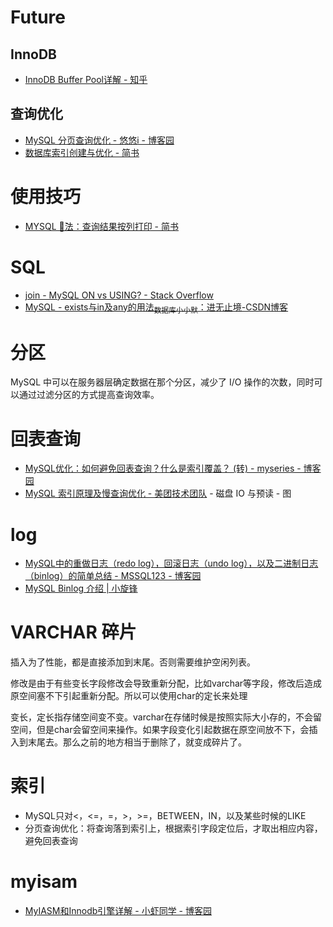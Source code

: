* Future
** InnoDB
  + [[https://zhuanlan.zhihu.com/p/65811829][InnoDB Buffer Pool详解 - 知乎]]

** 查询优化   
   + [[https://www.cnblogs.com/youyoui/p/7851007.html][MySQL 分页查询优化 - 悠悠i - 博客园]]
   + [[https://www.jianshu.com/p/6446c0118427][数据库索引创建与优化 - 简书]]

* 使用技巧
  + [[https://www.jianshu.com/p/4aa113f7a027][MYSQL \G 用法：查询结果按列打印 - 简书]]

* SQL
  + [[https://stackoverflow.com/questions/11366006/mysql-on-vs-using][join - MySQL ON vs USING? - Stack Overflow]]
  + [[https://blog.csdn.net/J080624/article/details/72910548][MySQL - exists与in及any的用法_数据库_小小默：进无止境-CSDN博客]]

* 分区
  MySQL 中可以在服务器层确定数据在那个分区，减少了 I/O 操作的次数，同时可以通过过滤分区的方式提高查询效率。

* 回表查询
  + [[https://www.cnblogs.com/myseries/p/11265849.html][MySQL优化：如何避免回表查询？什么是索引覆盖？ (转) - myseries - 博客园]]
  + [[https://tech.meituan.com/2014/06/30/mysql-index.html][MySQL 索引原理及慢查询优化 - 美团技术团队]] - 磁盘 IO 与预读 - 图

* log
  + [[https://www.cnblogs.com/wy123/p/8365234.html][MySQL中的重做日志（redo log），回滚日志（undo log），以及二进制日志（binlog）的简单总结 - MSSQL123 - 博客园]]
  + [[https://laijianfeng.org/2019/03/MySQL-Binlog-%E4%BB%8B%E7%BB%8D/][MySQL Binlog 介绍 | 小旋锋]]

* VARCHAR 碎片
  插入为了性能，都是直接添加到末尾。否则需要维护空闲列表。

  修改是由于有些变长字段修改会导致重新分配，比如varchar等字段，修改后造成原空间塞不下引起重新分配。所以可以使用char的定长来处理

  变长，定长指存储空间变不变。varchar在存储时候是按照实际大小存的，不会留空间，但是char会留空间来操作。如果字段变化引起数据在原空间放不下，会插入到末尾去。那么之前的地方相当于删除了，就变成碎片了。

* 索引
  + MySQL只对<，<=，=，>，>=，BETWEEN，IN，以及某些时候的LIKE
  + 分页查询优化：将查询落到索引上，根据索引字段定位后，才取出相应内容，避免回表查询
  
* myisam
  + [[https://www.cnblogs.com/jayxuan/p/10711435.html][MyIASM和Innodb引擎详解 - 小虾同学 - 博客园]]

